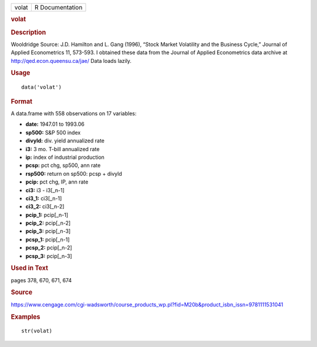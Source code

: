 .. container::

   .. container::

      ===== ===============
      volat R Documentation
      ===== ===============

      .. rubric:: volat
         :name: volat

      .. rubric:: Description
         :name: description

      Wooldridge Source: J.D. Hamilton and L. Gang (1996), “Stock Market
      Volatility and the Business Cycle,” Journal of Applied
      Econometrics 11, 573-593. I obtained these data from the Journal
      of Applied Econometrics data archive at
      http://qed.econ.queensu.ca/jae/ Data loads lazily.

      .. rubric:: Usage
         :name: usage

      ::

         data('volat')

      .. rubric:: Format
         :name: format

      A data.frame with 558 observations on 17 variables:

      -  **date:** 1947.01 to 1993.06

      -  **sp500:** S&P 500 index

      -  **divyld:** div. yield annualized rate

      -  **i3:** 3 mo. T-bill annualized rate

      -  **ip:** index of industrial production

      -  **pcsp:** pct chg, sp500, ann rate

      -  **rsp500:** return on sp500: pcsp + divyld

      -  **pcip:** pct chg, IP, ann rate

      -  **ci3:** i3 - i3[_n-1]

      -  **ci3_1:** ci3[_n-1]

      -  **ci3_2:** ci3[_n-2]

      -  **pcip_1:** pcip[_n-1]

      -  **pcip_2:** pcip[_n-2]

      -  **pcip_3:** pcip[_n-3]

      -  **pcsp_1:** pcip[_n-1]

      -  **pcsp_2:** pcip[_n-2]

      -  **pcsp_3:** pcip[_n-3]

      .. rubric:: Used in Text
         :name: used-in-text

      pages 378, 670, 671, 674

      .. rubric:: Source
         :name: source

      https://www.cengage.com/cgi-wadsworth/course_products_wp.pl?fid=M20b&product_isbn_issn=9781111531041

      .. rubric:: Examples
         :name: examples

      ::

          str(volat)

